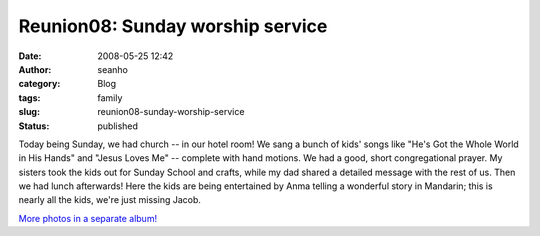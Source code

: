 Reunion08: Sunday worship service
#################################
:date: 2008-05-25 12:42
:author: seanho
:category: Blog
:tags: family
:slug: reunion08-sunday-worship-service
:status: published

Today being Sunday, we had church -- in our hotel room! We sang a bunch
of kids' songs like "He's Got the Whole World in His Hands" and "Jesus
Loves Me" -- complete with hand motions. We had a good, short
congregational prayer. My sisters took the kids out for Sunday School
and crafts, while my dad shared a detailed message with the rest of us.
Then we had lunch afterwards! Here the kids are being entertained by
Anma telling a wonderful story in Mandarin; this is nearly all the kids,
we're just missing Jacob.

`More photos in a separate
album! <http://photo.seanho.com/2008-05_Ferncroft_Reunion/>`__
